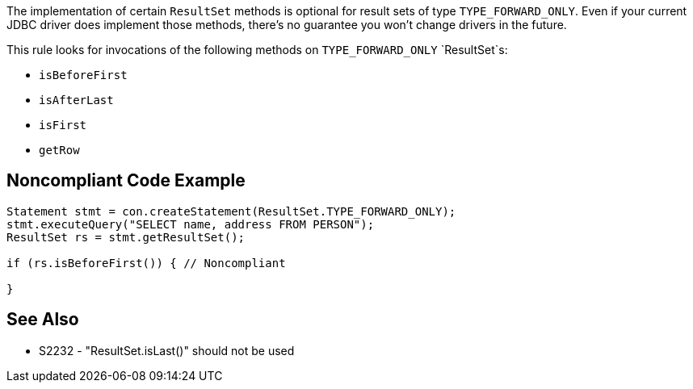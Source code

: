 The implementation of certain `+ResultSet+` methods is optional for result sets of type `+TYPE_FORWARD_ONLY+`. Even if your current JDBC driver does implement those methods, there's no guarantee you won't change drivers in the future. 

This rule looks for invocations of the following methods on `+TYPE_FORWARD_ONLY+` `+ResultSet+`s:

* `+isBeforeFirst+`
* `+isAfterLast+`
* `+isFirst+`
* `+getRow+`


== Noncompliant Code Example

----
Statement stmt = con.createStatement(ResultSet.TYPE_FORWARD_ONLY);
stmt.executeQuery("SELECT name, address FROM PERSON");
ResultSet rs = stmt.getResultSet();

if (rs.isBeforeFirst()) { // Noncompliant

}
----


== See Also

* S2232 - "ResultSet.isLast()" should not be used

